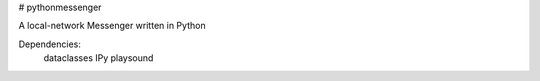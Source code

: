 # pythonmessenger

A local-network Messenger written in Python

Dependencies:
    dataclasses
    IPy
    playsound
